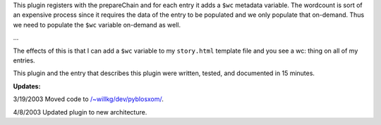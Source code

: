 .. title: Another PyBlosxom plugin example
.. slug: wordcount
.. date: 2003-03-13 21:22:57
.. tags: python, dev, pyblosxom

This plugin registers with the prepareChain and for each entry
it adds a ``$wc`` metadata variable.  The wordcount is sort of an
expensive process since it requires the data of the entry to 
be populated and we only populate that on-demand.  Thus we
need to populate the ``$wc`` variable on-demand as well.

...

The effects of this is that I can add a ``$wc`` variable to my ``story.html``
template file and you see a wc: thing on all of my entries.

This plugin and the entry that describes this plugin were written, tested,
and documented in 15 minutes.

**Updates:**

3/19/2003 Moved code to `</~willkg/dev/pyblosxom/>`_.

4/8/2003 Updated plugin to new architecture.
